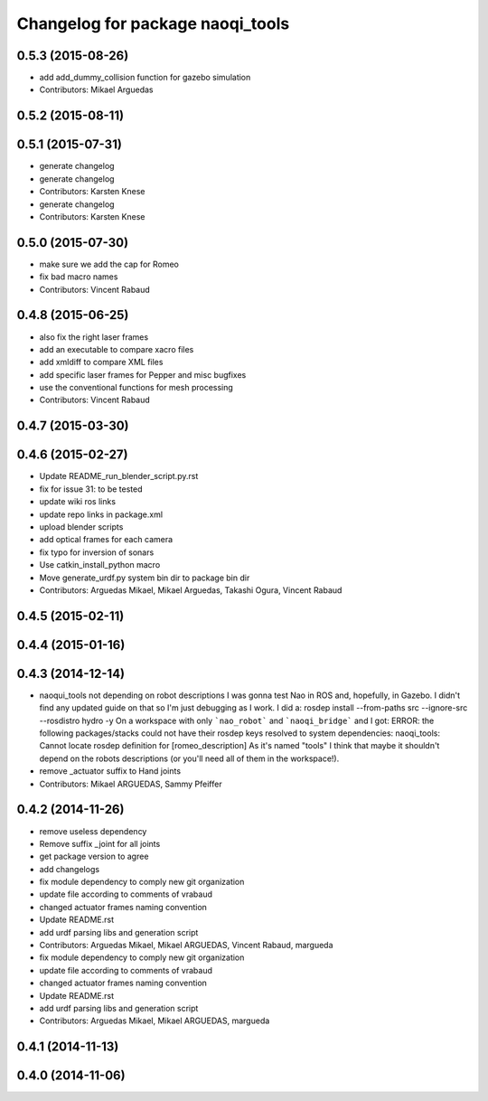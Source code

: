 ^^^^^^^^^^^^^^^^^^^^^^^^^^^^^^^^^
Changelog for package naoqi_tools
^^^^^^^^^^^^^^^^^^^^^^^^^^^^^^^^^

0.5.3 (2015-08-26)
------------------
* add add_dummy_collision function for gazebo simulation
* Contributors: Mikael Arguedas

0.5.2 (2015-08-11)
------------------

0.5.1 (2015-07-31)
------------------
* generate changelog
* generate changelog
* Contributors: Karsten Knese

* generate changelog
* Contributors: Karsten Knese

0.5.0 (2015-07-30)
------------------
* make sure we add the cap for Romeo
* fix bad macro names
* Contributors: Vincent Rabaud

0.4.8 (2015-06-25)
------------------
* also fix the right laser frames
* add an executable to compare xacro files
* add xmldiff to compare XML files
* add specific laser frames for Pepper and misc bugfixes
* use the conventional functions for mesh processing
* Contributors: Vincent Rabaud

0.4.7 (2015-03-30)
------------------

0.4.6 (2015-02-27)
------------------
* Update README_run_blender_script.py.rst
* fix for issue 31: to be tested
* update wiki ros links
* update repo links in package.xml
* upload blender scripts
* add optical frames for each camera
* fix typo for inversion of sonars
* Use catkin_install_python macro
* Move generate_urdf.py system bin dir to package bin dir
* Contributors: Arguedas Mikael, Mikael Arguedas, Takashi Ogura, Vincent Rabaud

0.4.5 (2015-02-11)
------------------

0.4.4 (2015-01-16)
------------------

0.4.3 (2014-12-14)
------------------
* naoqui_tools not depending on robot descriptions
  I was gonna test Nao in ROS and, hopefully, in Gazebo. I didn't find any updated guide on that so I'm just debugging as I work.
  I did a:
  rosdep install --from-paths src --ignore-src --rosdistro hydro -y
  On a workspace with only ```nao_robot``` and ```naoqi_bridge``` and I got:
  ERROR: the following packages/stacks could not have their rosdep keys resolved to system dependencies:
  naoqi_tools: Cannot locate rosdep definition for [romeo_description]
  As it's named "tools" I think that maybe it shouldn't depend on the robots descriptions (or you'll need all of them in the workspace!).
* remove _actuator suffix to Hand joints
* Contributors: Mikael ARGUEDAS, Sammy Pfeiffer

0.4.2 (2014-11-26)
------------------
* remove useless dependency
* Remove suffix _joint for all joints
* get package version to agree
* add changelogs
* fix module dependency to comply new git organization
* update file according to comments of vrabaud
* changed actuator frames naming convention
* Update README.rst
* add urdf parsing libs and generation script
* Contributors: Arguedas Mikael, Mikael ARGUEDAS, Vincent Rabaud, margueda

* fix module dependency to comply new git organization
* update file according to comments of vrabaud
* changed actuator frames naming convention
* Update README.rst
* add urdf parsing libs and generation script
* Contributors: Arguedas Mikael, Mikael ARGUEDAS, margueda

0.4.1 (2014-11-13)
------------------

0.4.0 (2014-11-06)
------------------
